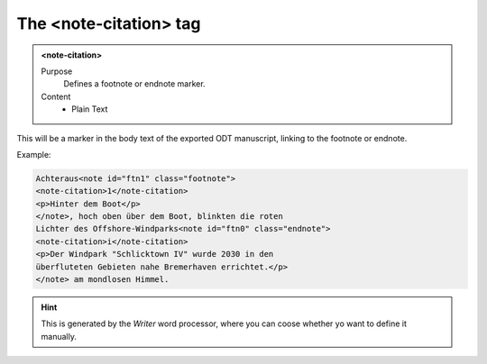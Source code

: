 =======================
The <note-citation> tag
=======================

.. admonition:: <note-citation>
   
   Purpose
      Defines a footnote or endnote marker.

   Content
      - Plain Text 

This will be a marker in the body text of the exported
ODT manuscript, linking to the footnote or endnote.

Example:

.. code-block:: xml

   Achteraus<note id="ftn1" class="footnote">
   <note-citation>1</note-citation>
   <p>Hinter dem Boot</p>
   </note>, hoch oben über dem Boot, blinkten die roten
   Lichter des Offshore-Windparks<note id="ftn0" class="endnote">
   <note-citation>i</note-citation>
   <p>Der Windpark "Schlicktown IV" wurde 2030 in den
   überfluteten Gebieten nahe Bremerhaven errichtet.</p>
   </note> am mondlosen Himmel.

.. hint:: 

   This is generated by the *Writer* word processor, where you can 
   coose whether yo want to define it manually.

